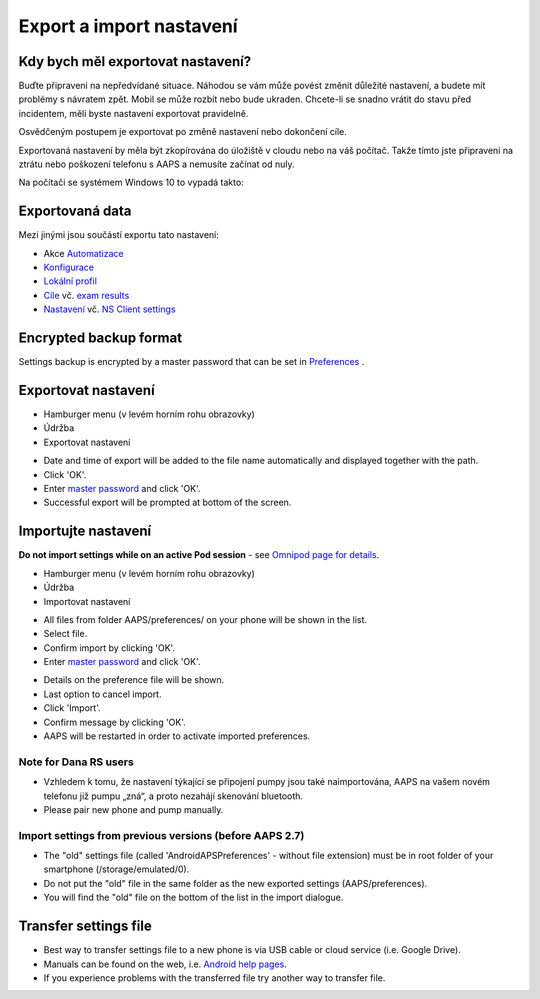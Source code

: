 Export a import nastavení
**************************************************

Kdy bych měl exportovat nastavení?
==================================================
Buďte připraveni na nepředvídané situace. Náhodou se vám může povést změnit důležité nastavení, a budete mít problémy s návratem zpět. Mobil se může rozbít nebo bude ukraden. Chcete-li se snadno vrátit do stavu před incidentem, měli byste nastavení exportovat pravidelně.

Osvědčeným postupem je exportovat po změně nastavení nebo dokončení cíle. 

Exportovaná nastavení by měla být zkopírována do úložiště v cloudu nebo na váš počítač. Takže tímto jste připraveni na ztrátu nebo poškození telefonu s AAPS a nemusíte začínat od nuly.

Na počítači se systémem Windows 10 to vypadá takto:
  
.. image:: ../images/AAPS_ExImportSettingsWin.png
  :alt: telefon s AndroidAPS připojený k počítači

Exportovaná data
==================================================
Mezi jinými jsou součástí exportu tato nastavení:

* Akce `Automatizace <../Usage/Automation.html>`_
* `Konfigurace <../Configuration/Config-Builder.html>`_
* `Lokální profil <../Configuration/Config-Builder.html#local-profile-recommended>`_
* `Cíle <../Usage/Objectives.html>`_ vč. `exam results <../Usage/Objectives.html#objective-3-prove-your-knowledge>`_
* `Nastavení <../Configuration/Preferences.html>`_ vč. `NS Client settings <../Configuration/Preferences.html#nsclient>`_

Encrypted backup format
==================================================
Settings backup is encrypted by a master password that can be set in `Preferences <../Configuration/Preferences.html#master-password>`_ .


Exportovat nastavení
==================================================
* Hamburger menu (v levém horním rohu obrazovky)
* Údržba
* Exportovat nastavení

.. image:: ../images/AAPS_ExportSettings1.png
  :alt: AndroidAPS export settings 1

* Date and time of export will be added to the file name automatically and displayed together with the path.
* Click 'OK'.
* Enter `master password <../Configuration/Preferences.html#master-password>`_ and click 'OK'.
* Successful export will be prompted at bottom of the screen.

.. image:: ../images/AAPS_ExportSettings2.png
  :alt: AndroidAPS export settings 2
  
Importujte nastavení
==================================================
**Do not import settings while on an active Pod session** - see `Omnipod page for details <../Configuration/OmnipodEros.html#import-settings-from-previous-aaps>`_.

* Hamburger menu (v levém horním rohu obrazovky)
* Údržba
* Importovat nastavení

.. image:: ../images/AAPS_ImportSettings1.png
  :alt: AndroidAPS import settings 1

* All files from folder AAPS/preferences/ on your phone will be shown in the list.
* Select file.
* Confirm import by clicking 'OK'.
* Enter `master password <../Configuration/Preferences.html#master-password>`_ and click 'OK'.

.. image:: ../images/AAPS_ImportSettings2.png
  :alt: AndroidAPS import settings 2

* Details on the preference file will be shown.
* Last option to cancel import.
* Click 'Import'.
* Confirm message by clicking 'OK'.
* AAPS will be restarted in order to activate imported preferences.

Note for Dana RS users
------------------------------------------------------------
* Vzhledem k tomu, že nastavení týkající se připojení pumpy jsou také naimportována, AAPS na vašem novém telefonu již pumpu „zná“, a proto nezahájí skenování bluetooth. 
* Please pair new phone and pump manually.

Import settings from previous versions (before AAPS 2.7)
------------------------------------------------------------
* The "old" settings file (called 'AndroidAPSPreferences' - without file extension) must be in root folder of your smartphone (/storage/emulated/0).
* Do not put the "old" file in the same folder as the new exported settings (AAPS/preferences).
* You will find the "old" file on the bottom of the list in the import dialogue.

Transfer settings file
==================================================
* Best way to transfer settings file to a new phone is via USB cable or cloud service (i.e. Google Drive).
* Manuals can be found on the web, i.e. `Android help pages <https://support.google.com/android/answer/9064445?hl=en>`_.
* If you experience problems with the transferred file try another way to transfer file.
